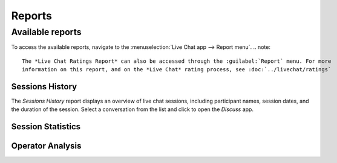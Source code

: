 =======
Reports
=======


Available reports
=================

To access the available reports, navigate to the :menuselection:`Live Chat app --> Report menu`.
.. note::
   The *Live Chat Ratings Report* can also be accessed through the :guilabel:`Report` menu. For more
   information on this report, and on the *Live Chat* rating process, see :doc:`../livechat/ratings`

Sessions History
----------------

The *Sessions History* report displays an overview of live chat sessions, including participant
names, session dates, and the duration of the session. Select a conversation from the list and click
to open the *Discuss* app.

Session Statistics
------------------

Operator Analysis
-----------------

